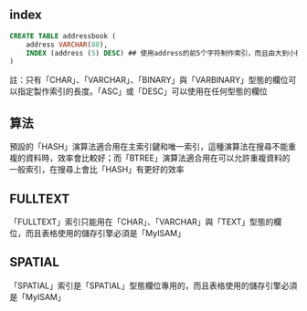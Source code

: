 ** index

#+BEGIN_SRC sql
CREATE TABLE addressbook (
    address VARCHAR(80),
    INDEX (address (5) DESC) ## 使用address的前5个字符制作索引，而且由大到小排列
)
#+END_SRC

註：只有「CHAR」、「VARCHAR」、「BINARY」與「VARBINARY」型態的欄位可以指定製作索引的長度。「ASC」或「DESC」可以使用在任何型態的欄位


** 算法

預設的「HASH」演算法適合用在主索引鍵和唯一索引，這種演算法在搜尋不能重複的資料時，效率會比較好；而「BTREE」演算法適合用在可以允許重複資料的一般索引，在搜尋上會比「HASH」有更好的效率

** FULLTEXT

「FULLTEXT」索引只能用在「CHAR」、「VARCHAR」與「TEXT」型態的欄位，而且表格使用的儲存引擎必須是「MyISAM」


** SPATIAL

「SPATIAL」索引是「SPATIAL」型態欄位專用的，而且表格使用的儲存引擎必須是「MyISAM」

